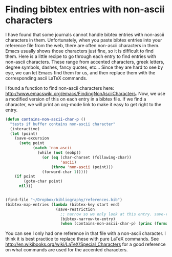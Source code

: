 * Finding bibtex entries with non-ascii characters
  :PROPERTIES:
  :categories: bibtex
  :date:     2014/01/08 09:49:39
  :updated:  2014/01/08 09:49:39
  :END:

I have found that some journals cannot handle bibtex entries with non-ascii characters in them. Unfortunately, when you paste bibtex entries into your reference file from the web, there are often non-ascii characters in them. Emacs usually shows those characters just fine, so it is difficult to find them. Here is a little recipe to go through each entry to find entries with non-ascii characters. These range from accented characters, greek letters, degree symbols, dashes, fancy quotes, etc... Since they are hard to see by eye, we can let Emacs find them for us, and then replace them with the corresponding ascii LaTeX commands. 

I found a function to find non-ascii characters here: http://www.emacswiki.org/emacs/FindingNonAsciiCharacters. Now, we use a modified version of this on each entry in a bibtex file. If we find a character, we will print an org-mode link to make it easy to get right to the entry.

#+BEGIN_SRC emacs-lisp
(defun contains-non-ascii-char-p ()
  "tests if buffer contains non-ascii character"
  (interactive)
  (let (point)
    (save-excursion
      (setq point
            (catch 'non-ascii
              (while (not (eobp))
                (or (eq (char-charset (following-char))
                        'ascii)
                    (throw 'non-ascii (point)))
                (forward-char 1)))))
    (if point
        (goto-char point)
      nil)))


(find-file "~/Dropbox/bibliography/references.bib")
(bibtex-map-entries (lambda (bibtex-key start end)                        
                      (save-restriction
                        ;; narrow so we only look at this entry. save-restriction will rewiden
                        (bibtex-narrow-to-entry)
                        (when (contains-non-ascii-char-p) (princ (format "cite:%s" bibtex-key)))))))
#+END_SRC

#+RESULTS:
: cite:suntivich-2011-perov-oxide

You can see I only had one reference in that file with a non-ascii character. I think it is best practice to replace these with pure LaTeX commands. See http://en.wikibooks.org/wiki/LaTeX/Special_Characters for a good reference on what commands are used for the accented characters.

